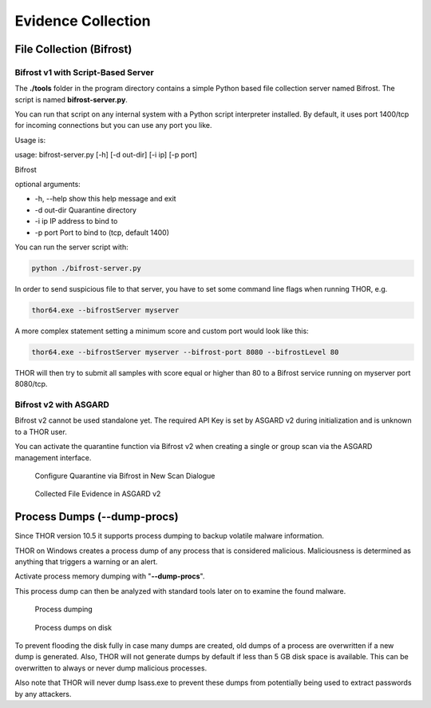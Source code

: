 
Evidence Collection
===================

File Collection (Bifrost)
-------------------------

Bifrost v1 with Script-Based Server
^^^^^^^^^^^^^^^^^^^^^^^^^^^^^^^^^^^

The **./tools** folder in the program directory contains a simple Python
based file collection server named Bifrost. The script is named
**bifrost-server.py**.

You can run that script on any internal system with a Python script
interpreter installed. By default, it uses port 1400/tcp for incoming
connections but you can use any port you like.

Usage is:

usage: bifrost-server.py [-h] [-d out-dir] [-i ip] [-p port]

Bifrost

optional arguments:

* -h, --help show this help message and exit
* -d out-dir Quarantine directory
* -i ip IP address to bind to
* -p port Port to bind to (tcp, default 1400)

You can run the server script with:

.. code:: bash
   
   python ./bifrost-server.py

In order to send suspicious file to that server, you have to set some
command line flags when running THOR, e.g.

.. code:: batch
   
   thor64.exe --bifrostServer myserver

A more complex statement setting a minimum score and custom port would
look like this:

.. code:: batch
   
   thor64.exe --bifrostServer myserver --bifrost-port 8080 --bifrostLevel 80

THOR will then try to submit all samples with score equal or higher than
80 to a Bifrost service running on myserver port 8080/tcp.

Bifrost v2 with ASGARD
^^^^^^^^^^^^^^^^^^^^^^

Bifrost v2 cannot be used standalone yet. The required API Key is set by
ASGARD v2 during initialization and is unknown to a THOR user.

You can activate the quarantine function via Bifrost v2 when creating a
single or group scan via the ASGARD management interface.

.. figure:: ../images/image21.png
   :target: ../_images/image21.png
   :alt: Configure Quarantine via Bifrost in New Scan Dialogue

   Configure Quarantine via Bifrost in New Scan Dialogue

.. figure:: ../images/image22.png
   :target: ../_images/image22.png
   :alt: Collected File Evidence in ASGARD v2

   Collected File Evidence in ASGARD v2

Process Dumps (--dump-procs)
----------------------------

Since THOR version 10.5 it supports process dumping to backup volatile
malware information.

THOR on Windows creates a process dump of any process that is considered
malicious. Maliciousness is determined as anything that triggers a
warning or an alert.

Activate process memory dumping with "**--dump-procs**".

This process dump can then be analyzed with standard tools later on to
examine the found malware.

.. figure:: ../images/image23.png
   :target: ../_images/image23.png
   :alt: Process dumping

   Process dumping

.. figure:: ../images/image24.png
   :target: ../_images/image24.png
   :alt: Process dumps on disk

   Process dumps on disk

To prevent flooding the disk fully in case many dumps are created, old
dumps of a process are overwritten if a new dump is generated. Also,
THOR will not generate dumps by default if less than 5 GB disk space is
available. This can be overwritten to always or never dump malicious
processes.

Also note that THOR will never dump lsass.exe to prevent these dumps
from potentially being used to extract passwords by any attackers.

